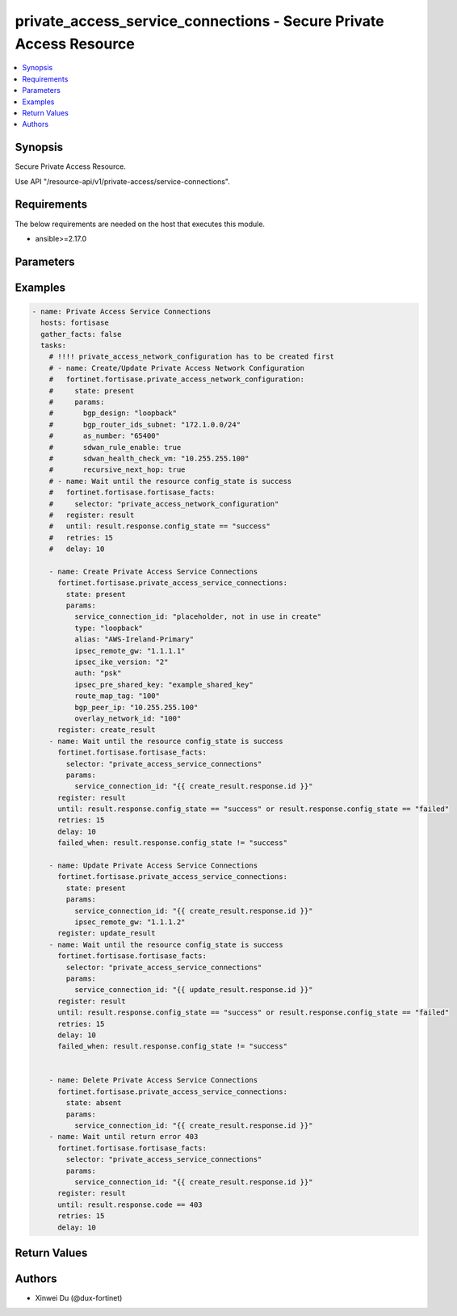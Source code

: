 private_access_service_connections - Secure Private Access Resource
+++++++++++++++++++++++++++++++++++++++++++++++++++++++++++++++++++

.. versionadded:: 1.0.0

.. contents::
   :local:
   :depth: 1

Synopsis
--------
Secure Private Access Resource.

Use API "/resource-api/v1/private-access/service-connections".

Requirements
------------

The below requirements are needed on the host that executes this module.

- ansible>=2.17.0


Parameters
----------
.. raw:: html

 <ul>
 <li><span class="li-head">state</span> The state of the module. "present" means create or update the resource, "absent" means delete the resource.<span class="li-normal">type: str</span><span class="li-normal">choices: ['present', 'absent']</span><span class="li-normal">default: present</span></li>
 <li><span class="li-head">force_behavior</span> Specify this option to force the method to use to interact with the resource.<span class="li-normal">type: str</span><span class="li-normal">choices: ['none', 'read', 'create', 'update', 'delete']</span><span class="li-normal">default: none</span></li>
 <li><span class="li-head">bypass_validation</span> Bypass validation of the module.<span class="li-normal">type: bool</span><span class="li-normal">default: False</span></li>
 <li><span class="li-head">params</span> The parameters of the module.<span class="li-required">[Required]</span><span class="li-normal">type: dict</span> <ul class="ul-self"> <li><span class="li-head">service_connection_id</span> <span class="li-required">[Required]</span><span class="li-normal">type: str</span></li>
 <li><span class="li-head">alias</span> alias for serivce connection<span class="li-normal">type: str</span></li>
 <li><span class="li-head">bgp_peer_ip</span> BGP Routing Peer IP.<span class="li-normal">type: str</span></li>
 <li><span class="li-head">ipsec_remote_gw</span> IPSEC Remote Gateway IP<span class="li-normal">type: str</span></li>
 <li><span class="li-head">overlay_network_id</span> integer id for overlay<span class="li-normal">type: str</span></li>
 <li><span class="li-head">route_map_tag</span> route map tag<span class="li-normal">type: str</span></li>
 <li><span class="li-head">auth</span> IPSEC authentication method<span class="li-normal">type: str</span><span class="li-normal">choices: ['pki', 'psk']</span></li>
 <li><span class="li-head">ipsec_pre_shared_key</span> IPSEC auth by pre shared key.<span class="li-normal">type: str</span></li>
 <li><span class="li-head">ipsec_cert_name</span> the name of IPSEC authentication certificate that uploaded to SASE<span class="li-normal">type: str</span></li>
 <li><span class="li-head">ipsec_ike_version</span> IKE version for IPSEC<span class="li-normal">type: str</span><span class="li-normal">choices: ['2']</span></li>
 <li><span class="li-head">ipsec_peer_name</span> Peer PKI user name that created on SASE for IPSEC authentication<span class="li-normal">type: str</span></li>
 <li><span class="li-head">backup_links</span> <span class="li-normal">type: list</span><span class="li-normal">elements: dict</span> <ul class="ul-self"> <li><span class="li-head">alias</span> alias for serivce connection additional overlay<span class="li-normal">type: str</span></li>
 <li><span class="li-head">auth</span> IPSEC authentication method<span class="li-normal">type: str</span><span class="li-normal">choices: ['pki', 'psk']</span></li>
 <li><span class="li-head">ipsec_cert_name</span> the name of IPSEC authentication certificate that uploaded to SASE<span class="li-normal">type: str</span></li>
 <li><span class="li-head">ipsec_ike_version</span> IKE version for IPSEC<span class="li-normal">type: str</span><span class="li-normal">choices: ['2']</span></li>
 <li><span class="li-head">ipsec_peer_name</span> Peer PKI user name that created on SASE for IPSEC authentication<span class="li-normal">type: str</span></li>
 <li><span class="li-head">ipsec_remote_gw</span> IPSEC Remote Gateway IP<span class="li-normal">type: str</span></li>
 <li><span class="li-head">overlay_network_id</span> integer id for overlay<span class="li-normal">type: str</span></li>
 <li><span class="li-head">ipsec_pre_shared_key</span> IPSEC auth by pre shared key.<span class="li-normal">type: str</span></li>
 </ul></li>
 <li><span class="li-head">type</span> BGP Routing Design. Must be same as network configuration.<span class="li-normal">type: str</span><span class="li-normal">choices: ['loopback', 'overlay']</span></li>
 <li><span class="li-head">region_cost</span> Cost value to determine the priority of SASE spokes. Default cost is 5 if not provided through initial api request.<span class="li-normal">type: dict</span> <ul class="ul-self"> <li><span class="li-head">sjc_f1</span> <span class="li-normal">type: int</span></li>
 <li><span class="li-head">lon_f1</span> <span class="li-normal">type: int</span></li>
 <li><span class="li-head">fra_f1</span> <span class="li-normal">type: int</span></li>
 <li><span class="li-head">iad_f1</span> <span class="li-normal">type: int</span></li>
 </ul></li>
 </ul></li>
 </ul>



Examples
-------------

.. code-block:: yaml

  - name: Private Access Service Connections
    hosts: fortisase
    gather_facts: false
    tasks:
      # !!!! private_access_network_configuration has to be created first
      # - name: Create/Update Private Access Network Configuration
      #   fortinet.fortisase.private_access_network_configuration:
      #     state: present
      #     params:
      #       bgp_design: "loopback"
      #       bgp_router_ids_subnet: "172.1.0.0/24"
      #       as_number: "65400"
      #       sdwan_rule_enable: true
      #       sdwan_health_check_vm: "10.255.255.100"
      #       recursive_next_hop: true
      # - name: Wait until the resource config_state is success
      #   fortinet.fortisase.fortisase_facts:
      #     selector: "private_access_network_configuration"
      #   register: result
      #   until: result.response.config_state == "success"
      #   retries: 15
      #   delay: 10
    
      - name: Create Private Access Service Connections
        fortinet.fortisase.private_access_service_connections:
          state: present
          params:
            service_connection_id: "placeholder, not in use in create"
            type: "loopback"
            alias: "AWS-Ireland-Primary"
            ipsec_remote_gw: "1.1.1.1"
            ipsec_ike_version: "2"
            auth: "psk"
            ipsec_pre_shared_key: "example_shared_key"
            route_map_tag: "100"
            bgp_peer_ip: "10.255.255.100"
            overlay_network_id: "100"
        register: create_result
      - name: Wait until the resource config_state is success
        fortinet.fortisase.fortisase_facts:
          selector: "private_access_service_connections"
          params:
            service_connection_id: "{{ create_result.response.id }}"
        register: result
        until: result.response.config_state == "success" or result.response.config_state == "failed"
        retries: 15
        delay: 10
        failed_when: result.response.config_state != "success"
  
      - name: Update Private Access Service Connections
        fortinet.fortisase.private_access_service_connections:
          state: present
          params:
            service_connection_id: "{{ create_result.response.id }}"
            ipsec_remote_gw: "1.1.1.2"
        register: update_result
      - name: Wait until the resource config_state is success
        fortinet.fortisase.fortisase_facts:
          selector: "private_access_service_connections"
          params:
            service_connection_id: "{{ update_result.response.id }}"
        register: result
        until: result.response.config_state == "success" or result.response.config_state == "failed"
        retries: 15
        delay: 10
        failed_when: result.response.config_state != "success"
  
  
      - name: Delete Private Access Service Connections
        fortinet.fortisase.private_access_service_connections:
          state: absent
          params:
            service_connection_id: "{{ create_result.response.id }}"
      - name: Wait until return error 403
        fortinet.fortisase.fortisase_facts:
          selector: "private_access_service_connections"
          params:
            service_connection_id: "{{ create_result.response.id }}"
        register: result
        until: result.response.code == 403
        retries: 15
        delay: 10
  


Return Values
-------------
.. raw:: html

 <ul>
 <li><span class="li-head">http_code</span> <span class="li-normal">type: int</span><span class="li-normal">returned: always</span></li>
 <li><span class="li-head">response</span> <span class="li-normal">type: raw</span><span class="li-normal">returned: always</span></li>
 </ul>


Authors
-------

- Xinwei Du (@dux-fortinet)

